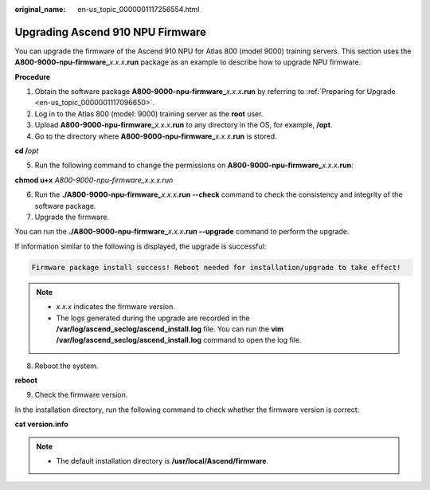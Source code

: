 :original_name: en-us_topic_0000001117256554.html

.. _en-us_topic_0000001117256554:

Upgrading Ascend 910 NPU Firmware
=================================

You can upgrade the firmware of the Ascend 910 NPU for Atlas 800 (model 9000) training servers. This section uses the **A800-9000-npu-firmware\_**\ *x.x.x*\ **.run** package as an example to describe how to upgrade NPU firmware.

**Procedure**

#. Obtain the software package **A800-9000-npu-firmware\_**\ *x.x.x*\ **.run** by referring to :ref:`Preparing for Upgrade <en-us_topic_0000001117096650>`.
#. Log in to the Atlas 800 (model: 9000) training server as the **root** user.
#. Upload **A800-9000-npu-firmware\_**\ *x.x.x*\ **.run** to any directory in the OS, for example, **/opt**.
#. Go to the directory where **A800-9000-npu-firmware\_**\ *x.x.x*\ **.run** is stored.

**cd /**\ *opt*

5. Run the following command to change the permissions on **A800-9000-npu-firmware\_**\ *x.x.x*\ **.run**:

**chmod u+x** *A800-9000-npu-firmware_x.x.x.run*

6. Run the **./A800-9000-npu-firmware\_**\ *x.x.x*\ **.run --check** command to check the consistency and integrity of the software package.
7. Upgrade the firmware.

You can run the **./A800-9000-npu-firmware\_**\ *x.x.x*\ **.run --upgrade** command to perform the upgrade.

If information similar to the following is displayed, the upgrade is successful:

.. code-block::

   Firmware package install success! Reboot needed for installation/upgrade to take effect!

.. note::

   -  *x.x.x* indicates the firmware version.
   -  The logs generated during the upgrade are recorded in the **/var/log/ascend_seclog/ascend_install.log** file. You can run the **vim /var/log/ascend_seclog/ascend_install.log** command to open the log file.

8. .. _en-us_topic_0000001117256554__en-us_topic_0000001116414308_li156777301474:

   Reboot the system.

**reboot**

9. Check the firmware version.

In the installation directory, run the following command to check whether the firmware version is correct:

**cat version.info**

.. note::

   -  The default installation directory is **/usr/local/Ascend/firmware**.
